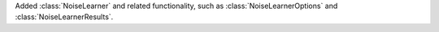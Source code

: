 Added :class:`NoiseLearner` and related functionality, such as
:class:`NoiseLearnerOptions` and :class:`NoiseLearnerResults`.
